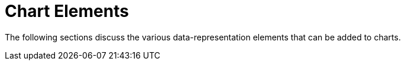 = Chart Elements

The following sections discuss the various data-representation elements that can be added to charts.